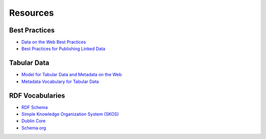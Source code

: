 Resources
=========

Best Practices
--------------
- `Data on the Web Best Practices <https://www.w3.org/TR/dwbp/>`_
- `Best Practices for Publishing Linked Data <https://www.w3.org/TR/ld-bp/>`_

Tabular Data
------------
- `Model for Tabular Data and Metadata on the Web <https://www.w3.org/TR/2015/REC-tabular-data-model-20151217/>`_
- `Metadata Vocabulary for Tabular Data <https://www.w3.org/TR/2015/REC-tabular-metadata-20151217/>`_

RDF Vocabularies
----------------
- `RDF Schema <https://www.w3.org/TR/rdf-schema/>`_
- `Simple Knowledge Organization System (SKOS) <https://www.w3.org/2004/02/skos/>`_
- `Dublin Core <https://www.dublincore.org/specifications/dublin-core/dcmi-terms/>`_
- `Schema.org <https://schema.org/>`_
